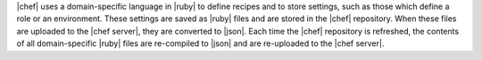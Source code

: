 .. The contents of this file are included in multiple topics.
.. This file should not be changed in a way that hinders its ability to appear in multiple documentation sets.


|chef| uses a domain-specific language in |ruby| to define recipes and to store settings, such as those which define a role or an environment. These settings are saved as |ruby| files and are stored in the |chef| repository. When these files are uploaded to the |chef server|, they are converted to |json|. Each time the |chef| repository is refreshed, the contents of all domain-specific |ruby| files are re-compiled to |json| and are re-uploaded to the |chef server|.


